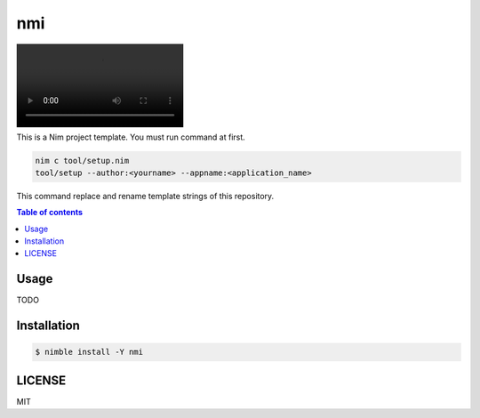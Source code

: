====
nmi
====

|nimble-version| |nimble-install| |gh-actions|

|demo_1|

This is a Nim project template.
You must run command at first.

.. code-block:: shell

   nim c tool/setup.nim
   tool/setup --author:<yourname> --appname:<application_name>

This command replace and rename template strings of this repository.

.. contents:: Table of contents

Usage
=====

TODO

Installation
============

.. code-block:: shell

   $ nimble install -Y nmi

LICENSE
=======

MIT

.. |gh-actions| image:: https://github.com/jiro4989/nmi/workflows/build/badge.svg
   :target: https://github.com/jiro4989/nmi/actions
.. |nimble-version| image:: https://nimble.directory/ci/badges/nmi/version.svg
   :target: https://nimble.directory/ci/badges/nmi/nimdevel/output.html
.. |nimble-install| image:: https://nimble.directory/ci/badges/nmi/nimdevel/status.svg
   :target: https://nimble.directory/ci/badges/nmi/nimdevel/output.html
.. |demo_1| image:: ./docs/demo_1.mp4
